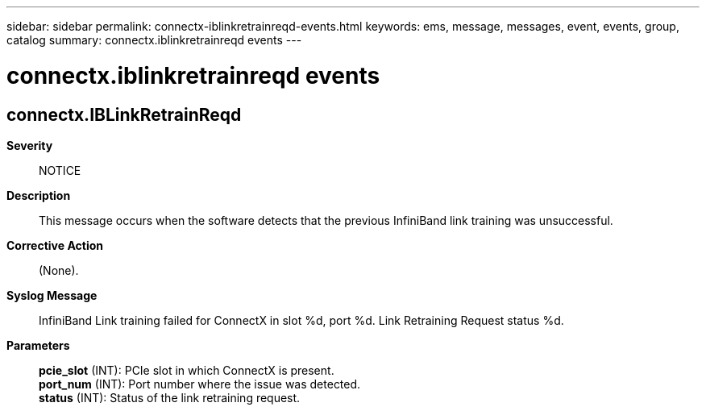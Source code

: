 ---
sidebar: sidebar
permalink: connectx-iblinkretrainreqd-events.html
keywords: ems, message, messages, event, events, group, catalog
summary: connectx.iblinkretrainreqd events
---

= connectx.iblinkretrainreqd events
:toclevels: 1
:hardbreaks:
:nofooter:
:icons: font
:linkattrs:
:imagesdir: ./media/

== connectx.IBLinkRetrainReqd
*Severity*::
NOTICE
*Description*::
This message occurs when the software detects that the previous InfiniBand link training was unsuccessful.
*Corrective Action*::
(None).
*Syslog Message*::
InfiniBand Link training failed for ConnectX in slot %d, port %d. Link Retraining Request status %d.
*Parameters*::
*pcie_slot* (INT): PCIe slot in which ConnectX is present.
*port_num* (INT): Port number where the issue was detected.
*status* (INT): Status of the link retraining request.
